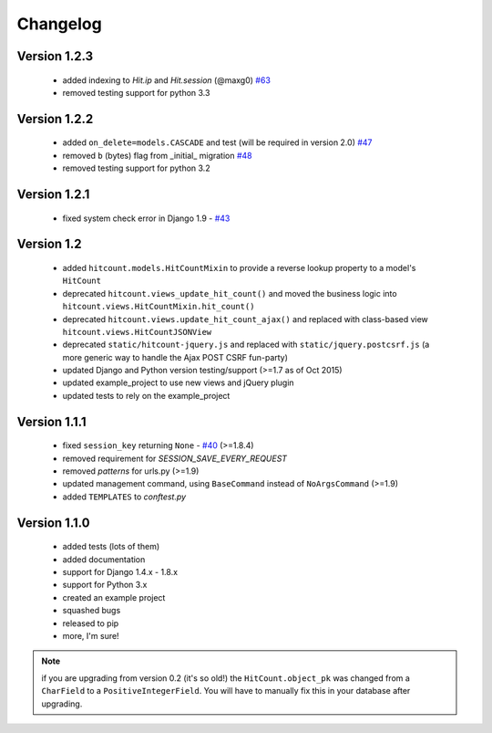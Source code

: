 Changelog
=========

Version 1.2.3
-------------

 * added indexing to `Hit.ip` and `Hit.session` (@maxg0) `#63`_
 * removed testing support for python 3.3

Version 1.2.2
-------------

 * added ``on_delete=models.CASCADE`` and test (will be required in version 2.0) `#47`_
 * removed ``b`` (bytes) flag from _initial_ migration `#48`_
 * removed testing support for python 3.2

Version 1.2.1
-------------

 * fixed system check error in Django 1.9 - `#43`_

Version 1.2
-----------

 * added ``hitcount.models.HitCountMixin`` to provide a reverse lookup property to a model's ``HitCount``
 * deprecated ``hitcount.views_update_hit_count()`` and moved the business logic into ``hitcount.views.HitCountMixin.hit_count()``
 * deprecated ``hitcount.views.update_hit_count_ajax()`` and replaced with class-based view ``hitcount.views.HitCountJSONView``
 * deprecated ``static/hitcount-jquery.js`` and replaced with ``static/jquery.postcsrf.js`` (a more generic way to handle the Ajax POST CSRF fun-party)
 * updated Django and Python version testing/support (>=1.7 as of Oct 2015)
 * updated example_project to use new views and jQuery plugin
 * updated tests to rely on the example_project

Version 1.1.1
-------------

 * fixed ``session_key`` returning ``None`` - `#40`_ (>=1.8.4)
 * removed requirement for `SESSION_SAVE_EVERY_REQUEST`
 * removed `patterns` for urls.py (>=1.9)
 * updated management command, using ``BaseCommand`` instead of ``NoArgsCommand`` (>=1.9)
 * added ``TEMPLATES`` to `conftest.py`

Version 1.1.0
-------------

 * added tests (lots of them)
 * added documentation
 * support for Django 1.4.x - 1.8.x
 * support for Python 3.x
 * created an example project
 * squashed bugs
 * released to pip
 * more, I'm sure!

.. note:: if you are upgrading from version 0.2 (it's so old!) the ``HitCount.object_pk`` was changed from a ``CharField`` to a ``PositiveIntegerField``.  You will have to manually fix this in your database after upgrading.

.. _#63: https://github.com/thornomad/django-hitcount/issues/63
.. _#40: https://github.com/thornomad/django-hitcount/issues/40
.. _#43: https://github.com/thornomad/django-hitcount/issues/43
.. _#47: https://github.com/thornomad/django-hitcount/issues/47
.. _#48: https://github.com/thornomad/django-hitcount/pull/48
